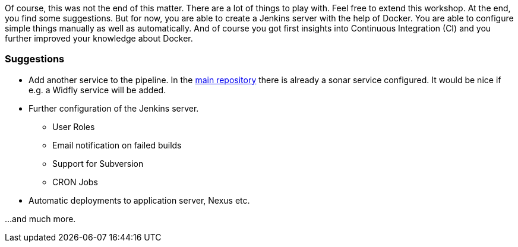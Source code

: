 Of course, this was not the end of this matter. There are a lot of things to play with. Feel free to extend this workshop.
At the end, you find some suggestions. But for now, you are able to create a Jenkins server with the help of Docker. You are able to configure simple things manually as well as automatically.
And of course you got first insights into Continuous Integration (CI) and you further improved your knowledge about Docker.

=== Suggestions
* Add another service to the pipeline. In the link:https://github.com/sebivenlo/jenkins[main repository] there is already a sonar service configured.
It would be nice if e.g. a Widfly service will be added.
* Further configuration of the Jenkins server.
** User Roles
** Email notification on failed builds
** Support for Subversion
** CRON Jobs
* Automatic deployments to application server, Nexus etc.

...and much more.

